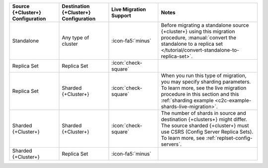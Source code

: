 .. list-table::
   :header-rows: 1
   :widths: 20 20 20 40

   * - Source {+Cluster+} Configuration
     - Destination {+Cluster+} Configuration
     - Live Migration Support
     - Notes

   * - Standalone
     - Any type of cluster
     - :icon-fa5:`minus`
     - Before migrating a standalone source {+cluster+} using this
       migration procedure, :manual:`convert the standalone to a replica set </tutorial/convert-standalone-to-replica-set>`.

   * - Replica Set
     - Replica Set
     - :icon:`check-square`
     - 

   * - Replica Set
     - Sharded {+Cluster+}
     - :icon:`check-square`
     - When you run this type of migration, you may specify sharding parameters.
       To learn more, see the live migration procedure in this section
       and this :ref:`sharding example <c2c-example-shards-live-migration>`.

   * - Sharded {+Cluster+}
     - Sharded {+Cluster+}
     - :icon:`check-square`
     - The number of shards in source and destination {+clusters+} might differ.
       The source sharded {+cluster+} must use CSRS (Config Server Replica Sets).
       To learn more, see :ref:`replset-config-servers`.

   * - Sharded {+Cluster+}
     - Replica Set
     - :icon-fa5:`minus`
     - 